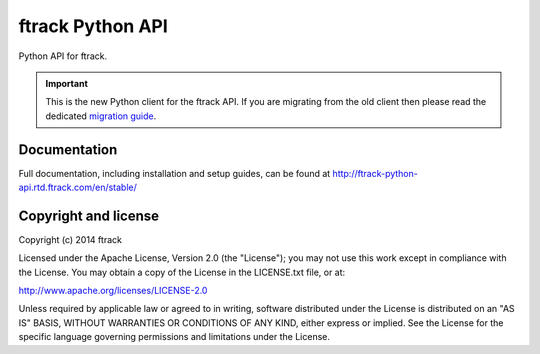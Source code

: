 #################
ftrack Python API
#################

Python API for ftrack.

.. important::

    This is the new Python client for the ftrack API. If you are migrating from
    the old client then please read the dedicated `migration guide <http://ftrack-python-api.rtd.ftrack.com/en/stable/release/migrating_from_old_api.html>`_.

*************
Documentation
*************

Full documentation, including installation and setup guides, can be found at
http://ftrack-python-api.rtd.ftrack.com/en/stable/

*********************
Copyright and license
*********************

Copyright (c) 2014 ftrack

Licensed under the Apache License, Version 2.0 (the "License"); you may not use
this work except in compliance with the License. You may obtain a copy of the
License in the LICENSE.txt file, or at:

http://www.apache.org/licenses/LICENSE-2.0

Unless required by applicable law or agreed to in writing, software distributed
under the License is distributed on an "AS IS" BASIS, WITHOUT WARRANTIES OR
CONDITIONS OF ANY KIND, either express or implied. See the License for the
specific language governing permissions and limitations under the License.

